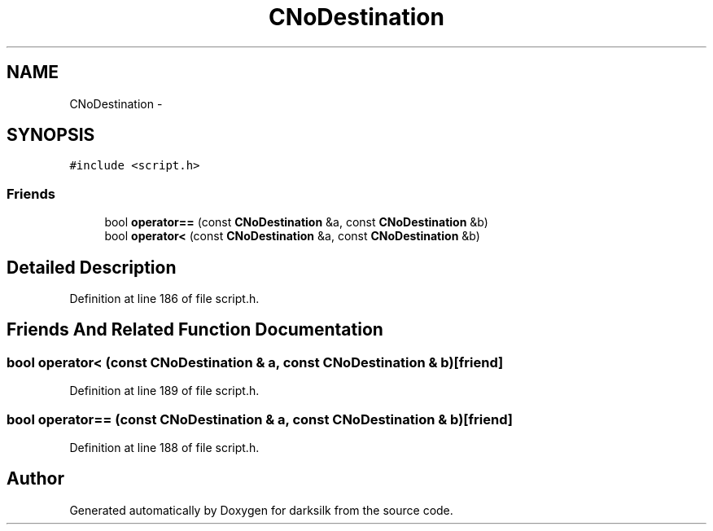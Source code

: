 .TH "CNoDestination" 3 "Wed Feb 10 2016" "Version 1.0.0.0" "darksilk" \" -*- nroff -*-
.ad l
.nh
.SH NAME
CNoDestination \- 
.SH SYNOPSIS
.br
.PP
.PP
\fC#include <script\&.h>\fP
.SS "Friends"

.in +1c
.ti -1c
.RI "bool \fBoperator==\fP (const \fBCNoDestination\fP &a, const \fBCNoDestination\fP &b)"
.br
.ti -1c
.RI "bool \fBoperator<\fP (const \fBCNoDestination\fP &a, const \fBCNoDestination\fP &b)"
.br
.in -1c
.SH "Detailed Description"
.PP 
Definition at line 186 of file script\&.h\&.
.SH "Friends And Related Function Documentation"
.PP 
.SS "bool operator< (const \fBCNoDestination\fP & a, const \fBCNoDestination\fP & b)\fC [friend]\fP"

.PP
Definition at line 189 of file script\&.h\&.
.SS "bool operator== (const \fBCNoDestination\fP & a, const \fBCNoDestination\fP & b)\fC [friend]\fP"

.PP
Definition at line 188 of file script\&.h\&.

.SH "Author"
.PP 
Generated automatically by Doxygen for darksilk from the source code\&.
